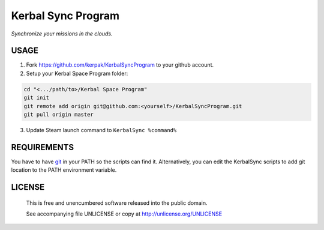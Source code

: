 Kerbal Sync Program
==================================

*Synchronize your missions in the clouds.*

USAGE
----------------------------------

1. Fork https://github.com/kerpak/KerbalSyncProgram to your github account.

2. Setup your Kerbal Space Program folder:

.. code:: bash

  cd "<.../path/to>/Kerbal Space Program"
  git init
  git remote add origin git@github.com:<yourself>/KerbalSyncProgram.git
  git pull origin master

3. Update Steam launch command to ``KerbalSync %command%``

REQUIREMENTS
----------------------------------

You have to have git_ in your PATH so the scripts can find it. Alternatively,
you can edit the KerbalSync scripts to add git location to the PATH environment
variable.

.. _git: http://git-scm.com

LICENSE
----------------------------------

 This is free and unencumbered software released into the public domain.

 See accompanying file UNLICENSE or copy at http://unlicense.org/UNLICENSE
